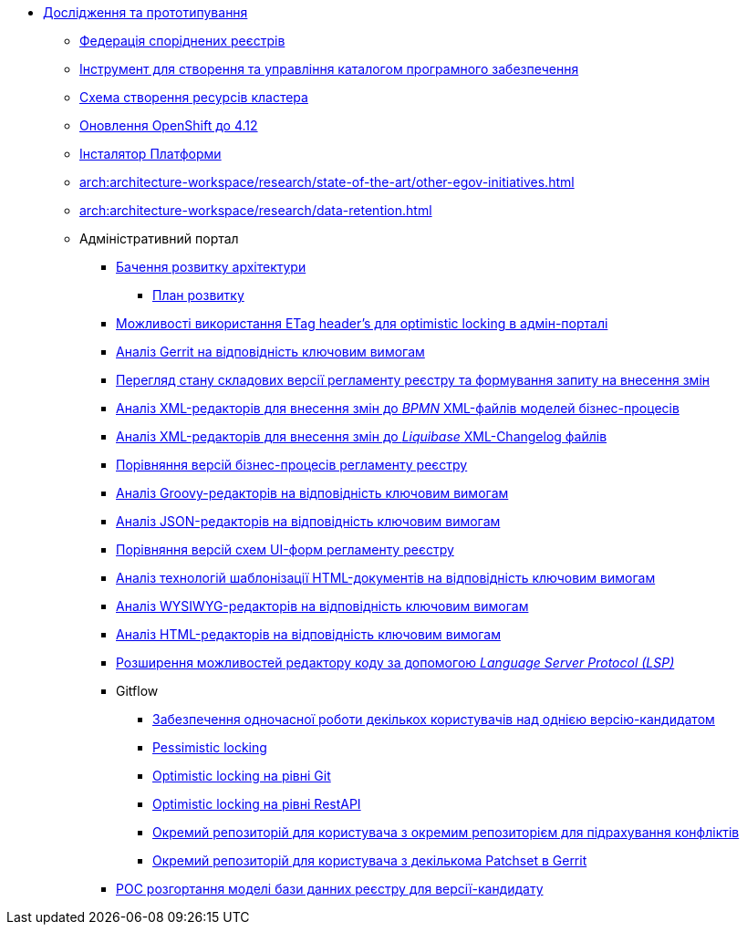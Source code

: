 *** xref:arch:architecture-workspace/research/overview.adoc[Дослідження та прототипування]
**** xref:arch:architecture-workspace/research/registry-federation/registry-federation.adoc[Федерація споріднених реєстрів]
**** xref:arch:architecture-workspace/research/security/software-inventory.adoc[Інструмент для створення та управління каталогом програмного забезпечення]
**** xref:arch:architecture-workspace/research/deployment/platform-deployment-schema.adoc[Схема створення ресурсів кластера]
**** xref:arch:architecture-workspace/research/openshift/openshift-update-4-12.adoc[Оновлення OpenShift до 4.12]
**** xref:arch:architecture-workspace/research/control-plane/control-plane-configuration.adoc[Інсталятор Платформи]
**** xref:arch:architecture-workspace/research/state-of-the-art/other-egov-initiatives.adoc[]
**** xref:arch:architecture-workspace/research/data-retention.adoc[]
**** Адміністративний портал
***** xref:arch:architecture-workspace/research/admin-portal/general/admin-portal.adoc[Бачення розвитку архітектури]
****** xref:arch:architecture-workspace/research/admin-portal/general/admin-portal-roadmap.adoc[План розвитку]
***** xref:arch:architecture-workspace/research/admin-portal/etag-validation.adoc[Можливості використання ETag header's для optimistic locking в адмін-порталі]
***** xref:arch:architecture-workspace/research/admin-portal/gerrit-capabilities-evaluation.adoc[Аналіз Gerrit на відповідність ключовим вимогам]
***** xref:arch:architecture-workspace/research/admin-portal/git-gerrit-evaluation.adoc[Перегляд стану складових версії регламенту реєстру та формування запиту на внесення змін]
***** xref:arch:architecture-workspace/research/admin-portal/bpmn-xml-editor-tech-evaluation.adoc[Аналіз XML-редакторів для внесення змін до _BPMN_ XML-файлів моделей бізнес-процесів]
***** xref:arch:architecture-workspace/research/admin-portal/liquibase-xml-editor-tech-evaluation.adoc[Аналіз XML-редакторів для внесення змін до _Liquibase_ XML-Changelog файлів]
***** xref:arch:architecture-workspace/research/admin-portal/bp-version-comparison.adoc[Порівняння версій бізнес-процесів регламенту реєстру]
***** xref:arch:architecture-workspace/research/admin-portal/groovy-editor-tech-evaluation.adoc[Аналіз Groovy-редакторів на відповідність ключовим вимогам]
***** xref:arch:architecture-workspace/research/admin-portal/json-editor-tech-evaluation.adoc[Аналіз JSON-редакторів на відповідність ключовим вимогам]
***** xref:arch:architecture-workspace/research/admin-portal/forms-version-comparison.adoc[Порівняння версій схем UI-форм регламенту реєстру]
***** xref:arch:architecture-workspace/research/admin-portal/template-engine-evaluation.adoc[Аналіз технологій шаблонізації HTML-документів на відповідність ключовим вимогам]
***** xref:arch:architecture-workspace/research/admin-portal/wysiwyg-tech-evaluation.adoc[Аналіз WYSIWYG-редакторів на відповідність ключовим вимогам]
***** xref:arch:architecture-workspace/research/admin-portal/html-editor-tech-evaluation.adoc[Аналіз HTML-редакторів на відповідність ключовим вимогам]
***** xref:arch:architecture-workspace/research/admin-portal/code-editor-language-server-protocol.adoc[Розширення можливостей редактору коду за допомогою _Language Server Protocol (LSP)_]
***** Gitflow
****** xref:arch:architecture-workspace/research/admin-portal/gitflow/git-repositories-management.adoc[Забезпечення одночасної роботи декількох користувачів над однією версію-кандидатом]
****** xref:arch:architecture-workspace/research/admin-portal/gitflow/gitflow-pessimistic-locking.adoc[Pessimistic locking]
****** xref:arch:architecture-workspace/research/admin-portal/gitflow/gitflow-optimistic-locking.adoc[Optimistic locking на рівні Git]
****** xref:arch:architecture-workspace/research/admin-portal/gitflow/gitflow-optimistic-locking-http.adoc[Optimistic locking на рівні RestAPI]
****** xref:arch:architecture-workspace/research/admin-portal/gitflow/gitflow-git-driven-structure.adoc[Окремий репозиторій для користувача з окремим репозиторієм для підрахування конфліктів]
****** xref:arch:architecture-workspace/research/admin-portal/gitflow/gerrit-driven-structure.adoc[Окремий репозиторій для користувача з декількома Patchset в Gerrit]
***** xref:arch:architecture-workspace/research/admin-portal/registry-db-creation.adoc[POC розгортання моделі бази данних реєстру для версії-кандидату]
